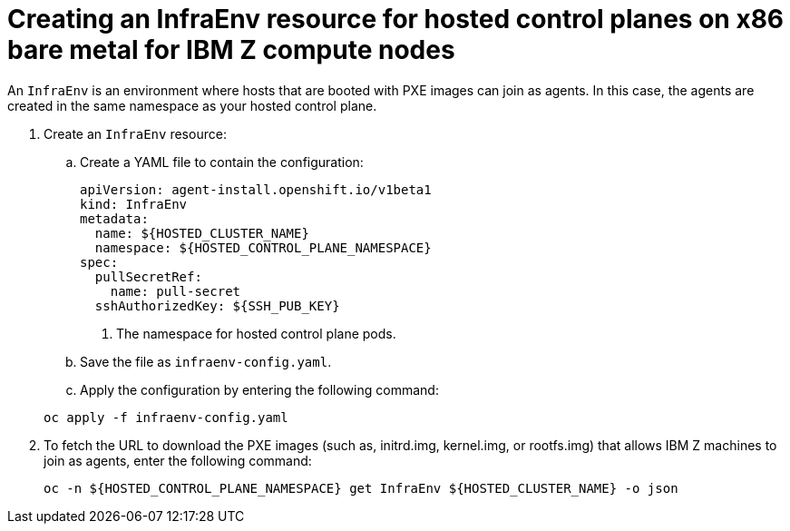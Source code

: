 [#hosted-control-planes-create-infraenv-ibmz]
= Creating an InfraEnv resource for hosted control planes on x86 bare metal for IBM Z compute nodes

An `InfraEnv` is an environment where hosts that are booted with PXE images can join as agents. In this case, the agents are created in the same namespace as your hosted control plane.


. Create an `InfraEnv` resource:

.. Create a YAML file to contain the configuration:

+
[source,yaml]
----
apiVersion: agent-install.openshift.io/v1beta1
kind: InfraEnv
metadata:
  name: ${HOSTED_CLUSTER_NAME}
  namespace: ${HOSTED_CONTROL_PLANE_NAMESPACE}
spec:
  pullSecretRef:
    name: pull-secret
  sshAuthorizedKey: ${SSH_PUB_KEY}
----

+
<1> The namespace for hosted control plane pods.

.. Save the file as `infraenv-config.yaml`.

.. Apply the configuration by entering the following command:

+
----
oc apply -f infraenv-config.yaml
----

. To fetch the URL to download the PXE images (such as, initrd.img, kernel.img, or rootfs.img) that allows IBM Z machines to join as agents, enter the following command:

+
----
oc -n ${HOSTED_CONTROL_PLANE_NAMESPACE} get InfraEnv ${HOSTED_CLUSTER_NAME} -o json
----